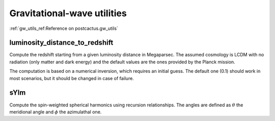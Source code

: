Gravitational-wave utilities
==============================

:ref:`gw_utils_ref:Reference on postcactus.gw_utils`


luminosity_distance_to_redshift
^^^^^^^^^^^^^^^^^^^^^^^^^^^^^^^

Compute the redshift starting from a given luminosity distance in Megaparsec.
The assumed cosmology is LCDM with no radiation (only matter and dark energy)
and the default values are the ones provided by the Planck mission.

The computation is based on a numerical inversion, which requires an initial
guess. The default one (0.1) should work in most scenarios, but it should be
changed in case of failure.

sYlm
^^^^

Compute the spin-weighted spherical harmonics using recursion relationships. The
angles are defined as :math:`\theta` the meridional angle and :math:`\phi` the
azimulathal one.
